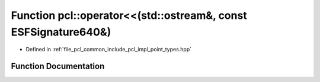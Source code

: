 .. _exhale_function_namespacepcl_1a1dc7a0ea4cd99f38691a573b989f5540:

Function pcl::operator<<(std::ostream&, const ESFSignature640&)
===============================================================

- Defined in :ref:`file_pcl_common_include_pcl_impl_point_types.hpp`


Function Documentation
----------------------


.. doxygenfunction:: pcl::operator<<(std::ostream&, const ESFSignature640&)

